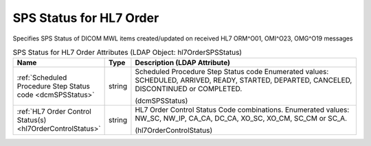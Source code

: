 SPS Status for HL7 Order
========================
Specifies SPS Status of DICOM MWL items created/updated on received HL7 ORM^O01, OMI^O23, OMG^O19 messages

.. tabularcolumns:: |p{4cm}|l|p{8cm}|
.. csv-table:: SPS Status for HL7 Order Attributes (LDAP Object: hl7OrderSPSStatus)
    :header: Name, Type, Description (LDAP Attribute)
    :widths: 23, 7, 70

    "
    .. _dcmSPSStatus:

    :ref:`Scheduled Procedure Step Status code <dcmSPSStatus>`",string,"Scheduled Procedure Step Status code Enumerated values: SCHEDULED, ARRIVED, READY, STARTED, DEPARTED, CANCELED, DISCONTINUED or COMPLETED.

    (dcmSPSStatus)"
    "
    .. _hl7OrderControlStatus:

    :ref:`HL7 Order Control Status(s) <hl7OrderControlStatus>`",string,"HL7 Order Control Status Code combinations. Enumerated values: NW_SC, NW_IP, CA_CA, DC_CA, XO_SC, XO_CM, SC_CM or SC_A.

    (hl7OrderControlStatus)"
